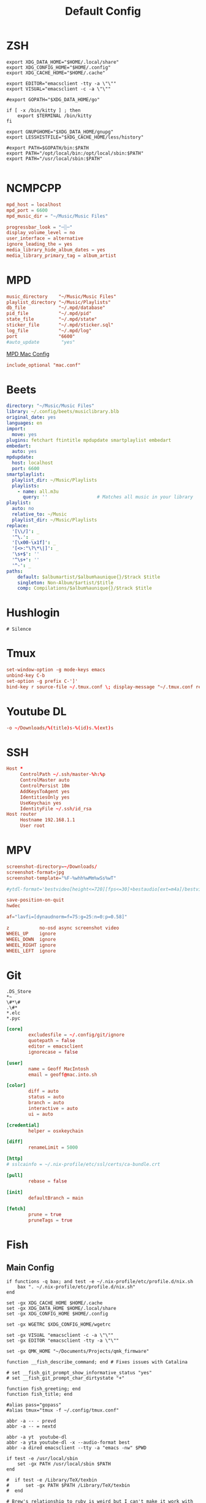 #+title: Default Config

* ZSH
#+begin_src shell :tangle ~/.zshrc
  export XDG_DATA_HOME="$HOME/.local/share"
  export XDG_CONFIG_HOME="$HOME/.config"
  export XDG_CACHE_HOME="$HOME/.cache"

  export EDITOR="emacsclient -tty -a \"\""
  export VISUAL="emacsclient -c -a \"\""

  #export GOPATH="$XDG_DATA_HOME/go"

  if [ -x /bin/kitty ] ; then
      export $TERMINAL /bin/kitty
  fi

  export GNUPGHOME="$XDG_DATA_HOME/gnupg"
  export LESSHISTFILE="$XDG_CACHE_HOME/less/history"

  #export PATH=$GOPATH/bin:$PATH
  export PATH="/opt/local/bin:/opt/local/sbin:$PATH"
  export PATH="/usr/local/sbin:$PATH"

#+end_src

* NCMPCPP
:PROPERTIES:
:header-args: :tangle ~/.config/ncmpcpp/config
:END:

#+begin_src conf
  mpd_host = localhost
  mpd_port = 6600
  mpd_music_dir = "~/Music/Music Files"

  progressbar_look = "─░─"
  display_volume_level = no
  user_interface = alternative
  ignore_leading_the = yes
  media_library_hide_album_dates = yes
  media_library_primary_tag = album_artist
#+end_src

* MPD
:PROPERTIES:
:header-args: :tangle ~/.mpd/mpd.conf
:END:

#+begin_src conf
  music_directory    "~/Music/Music Files"
  playlist_directory "~/Music/Playlists"
  db_file            "~/.mpd/database"
  pid_file           "~/.mpd/pid"
  state_file         "~/.mpd/state"
  sticker_file       "~/.mpd/sticker.sql"
  log_file           "~/.mpd/log"
  port               "6600"
  #auto_update        "yes"
#+end_src

[[file:macos.org::*MPD][MPD Mac Config]]

#+begin_src conf
  include_optional "mac.conf"
#+end_src

* Beets
:PROPERTIES:
:header-args: :tangle ~/.config/beets/config.yaml
:END:

#+begin_src yaml
  directory: "~/Music/Music Files"
  library: ~/.config/beets/musiclibrary.blb
  original_date: yes
  languages: en
  import:
    move: yes
  plugins: fetchart ftintitle mpdupdate smartplaylist embedart
  embedart:
    auto: yes
  mpdupdate:
    host: localhost
    port: 6600
  smartplaylist:
    playlist_dir: ~/Music/Playlists
    playlists:
      - name: all.m3u
        query: ''                  # Matches all music in your library
  playlist:
    auto: no
    relative_to: ~/Music
    playlist_dir: ~/Music/Playlists
  replace:
    '[\\/]': _
    '^\.': _
    '[\x00-\x1f]': _
    '[<>:"\?\*\|]': _
    '\s+$': ''
    '^\s+': ''
    '^-': _
  paths:
      default: $albumartist/$album%aunique{}/$track $title
      singleton: Non-Album/$artist/$title
      comp: Compilations/$album%aunique{}/$track $title
#+end_src

* Hushlogin

#+begin_src text :tangle ~/.hushlogin
  # Silence
#+end_src

* Tmux
#+begin_src conf :tangle ~/.tmux.conf
  set-window-option -g mode-keys emacs
  unbind-key C-b
  set-option -g prefix C-']'
  bind-key r source-file ~/.tmux.conf \; display-message "~/.tmux.conf reloaded"
#+end_src

* Youtube DL
#+begin_src conf :tangle ~/.config/youtube-dl/config
  -o ~/Downloads/%(title)s-%(id)s.%(ext)s
#+end_src

* SSH

#+begin_src conf
  Host *
       ControlPath ~/.ssh/master-%h:%p
       ControlMaster auto
       ControlPersist 10m
       AddKeysToAgent yes
       IdentitiesOnly yes
       UseKeychain yes
       IdentityFile ~/.ssh/id_rsa
  Host router
       Hostname 192.168.1.1
       User root
#+end_src
* MPV
 #+begin_src conf :tangle ~/.config/mpv/mpv.conf
   screenshot-directory=~/Downloads/
   screenshot-format=jpg
   screenshot-template="%F-%whh%wMm%wSs%wT"

   #ytdl-format='bestvideo[height<=720][fps<=30]+bestaudio[ext=m4a]/bestvideo[height<=720]+bestaudio'

   save-position-on-quit
   hwdec

   af="lavfi=[dynaudnorm=f=75:g=25:n=0:p=0.58]"
 #+end_src

 #+begin_src conf :tangle ~/.config/mpv/input.conf
   z           no-osd async screenshot video
   WHEEL_UP    ignore
   WHEEL_DOWN  ignore
   WHEEL_RIGHT ignore
   WHEEL_LEFT  ignore
 #+end_src

* Git
#+begin_src gitignore :tangle ~/.config/git/ignore
  .DS_Store
  ,*~
  \#*\#
  .\#*
  ,*.elc
  ,*.pyc
#+end_src

#+begin_src conf :tangle ~/.config/git/config
  [core]
          excludesfile = ~/.config/git/ignore
          quotepath = false
          editor = emacsclient
          ignorecase = false

  [user]
          name = Geoff MacIntosh
          email = geoff@mac.into.sh

  [color]
          diff = auto
          status = auto
          branch = auto
          interactive = auto
          ui = auto

  [credential]
          helper = osxkeychain

  [diff]
          renameLimit = 5000

  [http]
  #	sslcainfo = ~/.nix-profile/etc/ssl/certs/ca-bundle.crt

  [pull]
          rebase = false

  [init]
          defaultBranch = main

  [fetch]
          prune = true
          pruneTags = true
#+end_src
* Fish
** Main Config

#+begin_src fish :tangle ~/.config/fish/config.fish
  if functions -q bax; and test -e ~/.nix-profile/etc/profile.d/nix.sh
      bax ". ~/.nix-profile/etc/profile.d/nix.sh"
  end

  set -gx XDG_CACHE_HOME $HOME/.cache
  set -gx XDG_DATA_HOME $HOME/.local/share
  set -gx XDG_CONFIG_HOME $HOME/.config

  set -gx WGETRC $XDG_CONFIG_HOME/wgetrc

  set -gx VISUAL "emacsclient -c -a \"\""
  set -gx EDITOR "emacsclient -tty -a \"\""

  set -gx QMK_HOME "~/Documents/Projects/qmk_firmware"

  function __fish_describe_command; end # Fixes issues with Catalina

  # set __fish_git_prompt_show_informative_status "yes"
  # set __fish_git_prompt_char_dirtystate "+"

  function fish_greeting; end
  function fish_title; end

  #alias pass="gopass"
  #alias tmux="tmux -f ~/.config/tmux.conf"

  abbr -a -- - prevd
  abbr -a -- = nextd

  abbr -a yt  youtube-dl
  abbr -a yta youtube-dl -x --audio-format best
  abbr -a dired emacsclient --tty -a "emacs -nw" $PWD

  if test -e /usr/local/sbin
      set -gx PATH /usr/local/sbin $PATH
  end

  #  if test -e /Library/TeX/texbin
  #      set -gx PATH $PATH /Library/TeX/texbin
  #  end

  # Brew's relationship to ruby is weird but I can't make it work with
  # Nix yet.
  if test -e /usr/local/lib/ruby/gems/3.0.0/bin
      set -gx PATH /usr/local/lib/ruby/gems/3.0.0/bin $PATH
      set -gx PATH /usr/local/opt/ruby/bin $PATH
  end

  if test -e /opt/local/bin
      set -gx PATH /opt/local/bin $PATH
      set -gx PATH /opt/local/sbin $PATH
  end

  if not functions -q fisher
      set -q XDG_CONFIG_HOME; or set XDG_CONFIG_HOME ~/.config
      curl https://git.io/fisher --create-dirs -sLo $XDG_CONFIG_HOME/fish/functions/fisher.fish
      fish -c fisher
  end

  if type brew > /dev/null 2>&1
      set -gx HOMEBREW_NO_BOTTLE_SOURCE_FALLBACK 1
  end
#+end_src

#+begin_src fish :tangle ~/.config/fish/fishfile
  jethrokuan/z
  jorgebucaran/fish-bax
#+end_src

#+begin_src fish :tangle ~/.config/fish/functions/fish_prompt.fish
  function prompt_ssh -d "Check to see if in an SSH session."
      if test -n "$SSH_CLIENT"
          printf '%s@%s ' (whoami) (hostname -s)
      end
  end

  function prompt_cwd -d "Display the current working directory."
      # set_color $fish_color_cwd
      printf '%s' (prompt_pwd)
      set_color normal
  end

  function prompt_git -d "Display git status in the prompt"
      printf '%s' (__fish_git_prompt)
  end

  function fish_prompt -d "The prompt for fish"
      prompt_ssh
      prompt_cwd
      prompt_git
      printf ' ❯ '
  end
#+end_src

** Manp

#+begin_src fish :tangle ~/.config/fish/functions/fish_user_key_bindings.fish
  bind \ef forward-bigword
#+end_src

#+begin_src fish :tangle ~/.config/fish/functions/manp.fish
  function manp  -d "Open man pages as PDF documents"
      if type open > /dev/null 2>&1
          man -t $argv | open -f -a Preview
      else
          man $argv
      end
  end
#+end_src

** FLAC/ALAC

#+begin_src fish :tangle ~/.config/fish/functions/flac-alac.fish
  function flac-alac -d "Convert flac to alac"
      if type ffmpeg > /dev/null 2>&1
           for f in *.flac; ffmpeg -i $f -acodec alac -vsync 2 -c:v copy $f.m4a; end;
      else
          echo "Install FFMPEG with ALAC support."
      end
  end
#+end_src

** Brace expansion
convert company-logo.{svg,png} # Convert a SVG vector graphics file into a PNG raster graphics file. This uses brace expansion to generate the names to pass to ImageMagick's convert command.
** Stabilize
*** Requirements
You'll need ffmpeg built =-with-libvidstab= in homebrew, as in

#+begin_src shell
  brew install varenc/ffmpeg/ffmpeg --with-libvidstab
#+end_src

*** Steps
Analyse the video with default or more intense settings. This is step one and doesn't actually make a video.

#+begin_src shell
  ffmpeg -i input.mov -vf vidstabdetect -f null -
#+end_src

*** References
- [[https://github.com/georgmartius/vid.stab][vid.stab]]
** Split a FLAC file
I didn't actually know that FLAC files could be produced as a single file for an entire album, as that seems insane. In order to turn them into useful files you need ~shntool~ and ~flac~ in Nix. Then run this in the correct directory:

#+begin_src shell
  shnsplit -f *.cue -t "%n-%t" -o flac *.flac
#+end_src

This seems to work as of 9 May 2020 with Fish v3.1.2. Obviously you then want to turn the flac files into more playable files or something.

*References*
- [[https://unix.stackexchange.com/questions/10251/how-do-i-split-a-flac-with-a-cue][command line - How do I split a flac with a cue? - Unix & Linux Stack Exchange]] [2020-05-09 Sat]

** Dict
#+begin_src fish :tangle ~/.config/fish/functions/dict.fish
  function dict -d "Overload the dict function to keep a log"
      command dict "$argv" | less
      printf "%s %s\n" (date) "$argv" >> ~/org/meta/dictlog
  end

#+end_src
* Kitty
:PROPERTIES:
:header-args: :tangle ~/.config/kitty/kitty.conf
:END:

#+begin_src conf
  cursor_blink_interval 0
  shell fish
  close_on_child_death yes
  editor emacs
  tab_bar_style separator
  tab_separator "  "
  # tab_activity_symbol "*"
  foreground #000000
  background #FFFFFF
#+end_src

* Nyxt
#+begin_src lisp :tangle ~/.config/nyxt/init.lisp
  (define-configuration browser
    ((startup-function (make-startup-function :buffer-fn #'dashboard))))

  (define-configuration browser
      ((section-restore-prompt :always-restore)))

  (define-configuration (buffer web-buffer)
      ((default-modes (append '(emacs-mode auto-mode blocker-mode
                                force-https-mode reduce-tracting-mode)
                              %slot-default))))

  (defun old-reddit-handler (request-data)
    (let ((url (url request-data)))
      (setf (url request-data)
            (if (search "reddit.com" (quri:uri-host url))
                (progn
                  (setf (quri:uri-host url) "old.reddit.com")
                  (log:info "Switching to old Reddit: ~s" (object-display url))
                  url)
                url)))
    request-data)

  (define-configuration web-buffer
      ((request-resource-hook
        (add-hook %slot-default (make-handler-resource #'old-reddit-handler)))))

  (define-command bookmark-url ()
    "Allow the user to bookmark a URL via minibuffer input."
    (let ((url (prompt-minibuffer
                :input-prompt "Bookmark URL")))
      (bookmark-add url)))
#+end_src

#+begin_src lisp :tangle no
  (defparameter magnet-handler
    (url-dispatching-handler
     'transmission-magnet-links
     (match-scheme "magnet")
     (lambda (url)
       (uiop:launch-program
        (list "transmission-remote" "—add"
              (object-string url)))
       (echo "Magnet link opened in Transmission.")
       nil)))
#+end_src

#+begin_src lisp :tangle no
  (define-command org-capture (&optional (buffer (current-buffer)))
    "Org-capture current page."
    (eval-in-emacs
     `(org-link-set-parameters
       "next"
       :store (lambda ()
                (org-store-link-props
                 :type "next"
                 :link ,(url buffer)
                 :description ,(title buffer))))
     `(org-capture)))
  (define-key *my-keymap* "C-M-o" 'org-capture)
#+end_src

#+begin_src lisp :tangle no
 (define-command youtube-dl-current-page (&optional (buffer (current-buffer)))
  "Download a video in the currently open buffer."
  (eval-in-emacs
   (if (search "youtu" (url buffer))
       `(progn (youtube-dl ,(url buffer)) (youtube-dl-list))
       `(ambrevar/youtube-dl-url ,(url buffer)))))
(define-key *my-keymap* "C-M-c d" 'youtube-dl-current-page)
#+end_src

#+begin_src lisp :tangle no
 (define-command play-video-in-current-page (&optional (buffer (current-buffer)))
  "Play video in the currently open buffer."
  (uiop:run-program (list "mpv" (url buffer))))
(define-key *my-keymap* "C-M-c v" 'play-video-in-current-page)
#+end_src

* Mbsync

#+begin_src conf :tangle ~/.mbsyncrc
    IMAPAccount fastmail
    Host imap.fastmail.com
    Port 993
    User gmacintosh@fastmail.fm
    PassCmd "pass mbsync.fastmail.com"
    SSLType IMAPS

    IMAPStore fastmail-remote
    Account fastmail

    MaildirStore fastmail-local
    Path ~/Mail/
    Inbox ~/Mail/INBOX
    SubFolders Verbatim

    Channel fastmail
    Master :fastmail-remote:
    Slave :fastmail-local:
    Patterns *
    Expunge None
    CopyArrivalDate yes
    Sync All
    Create Slave
    SyncState *
#+end_src
